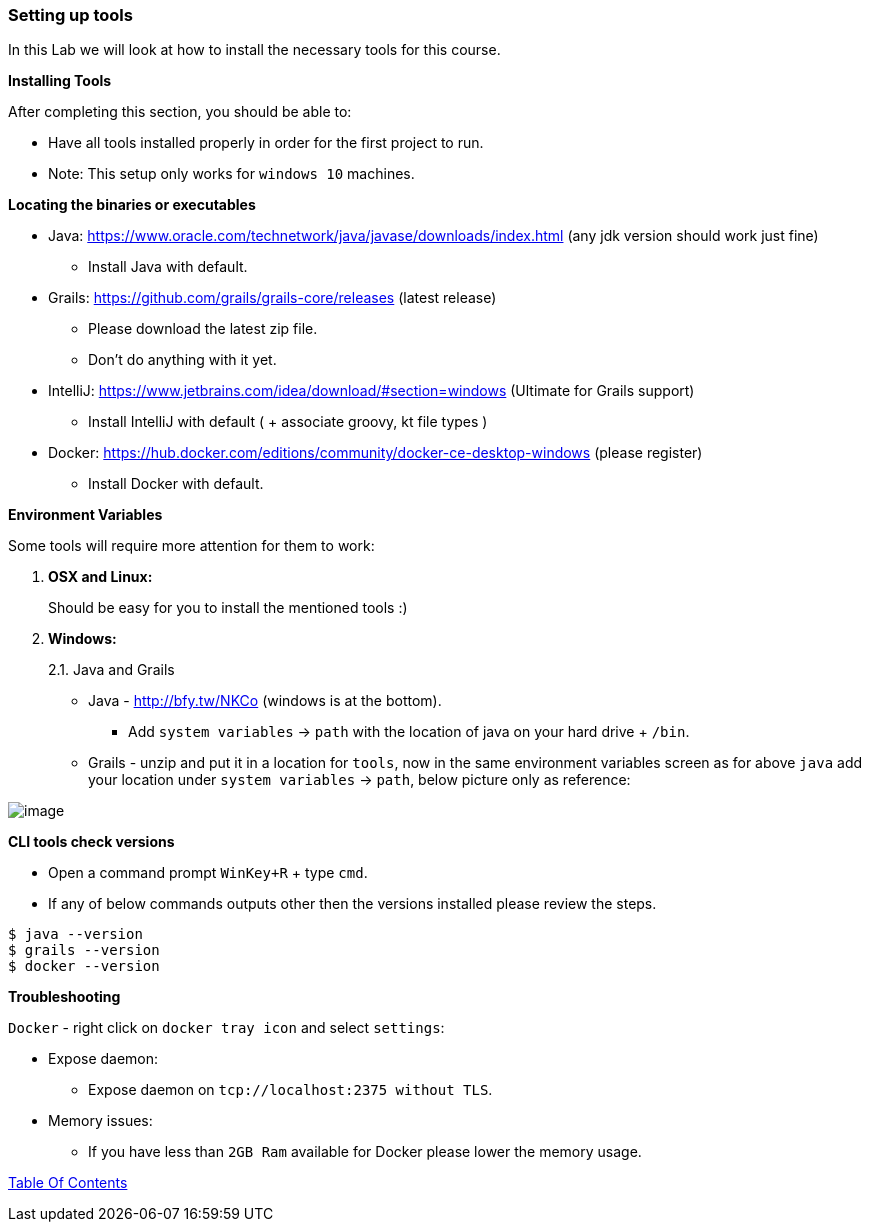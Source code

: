 [[setting-up-tools]]
=== Setting up tools

In this Lab we will look at how to install the necessary tools for this course.

*Installing Tools*

After completing this section, you should be able to:

* Have all tools installed properly in order for the first project to run.

* Note: This setup only works for `windows 10` machines.

*Locating the binaries or executables*

* Java: https://www.oracle.com/technetwork/java/javase/downloads/index.html (any jdk version should work just fine)
    ** Install Java with default.
* Grails: https://github.com/grails/grails-core/releases (latest release)
    ** Please download the latest zip file.
    ** Don't do anything with it yet.
* IntelliJ: https://www.jetbrains.com/idea/download/#section=windows (Ultimate for Grails support)
    ** Install IntelliJ with default ( + associate groovy, kt file types )
* Docker: https://hub.docker.com/editions/community/docker-ce-desktop-windows (please register)
    ** Install Docker with default.

*Environment Variables*

Some tools will require more attention for them to work:

1.  *OSX and Linux:*
+
Should be easy for you to install the mentioned tools :)
2.  *Windows:*
+
2.1. Java and Grails

- Java - http://bfy.tw/NKCo (windows is at the bottom).
    ** Add `system variables` -> `path` with the location of java on your hard drive + `/bin`.
- Grails - unzip and put it in a location for `tools`, now in the same environment variables screen as for above `java` add your location under `system variables` -> `path`, below picture only as reference:

image::images/grails-env.PNG[image]

*CLI tools check versions*

- Open a command prompt `WinKey+R` + type `cmd`.
- If any of below commands outputs other then the versions installed please review the steps.

[source,shell]
----
$ java --version
$ grails --version
$ docker --version
----

*Troubleshooting*

`Docker` - right click on `docker tray icon` and select `settings`:

- Expose daemon:
    ** Expose daemon on `tcp://localhost:2375 without TLS`.
- Memory issues:
    ** If you have less than `2GB Ram` available for Docker please lower the memory usage.

link:0_Readme.adoc[Table Of Contents]